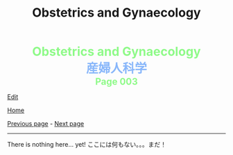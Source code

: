 #+TITLE: Obstetrics and Gynaecology

#+BEGIN_EXPORT html
<div style="color: #8ffa89; background-color: transparent; font-weight: bolder; font-size: 2em; text-align: center;">Obstetrics and Gynaecology</div>
<div style="color: #89b7fa; background-color: transparent; font-weight: bold; font-size: 2em; text-align: center;">産婦人科学</div>
<div style="color: #8ffa89; background-color: transparent; font-weight: bolder; font-size: 1.5em; text-align: center;">Page 003</div>
#+END_EXPORT

[[https://github.com/ahisu6/ahisu6.github.io/edit/main/src/og/003.org][Edit]]

[[file:./index.org][Home]]

[[file:./002.org][Previous page]] - [[file:./004.org][Next page]]

-----

#+TOC: headlines 2

There is nothing here... yet! @@html:<span class="jp">ここには何もない。。。まだ！</span>@@
